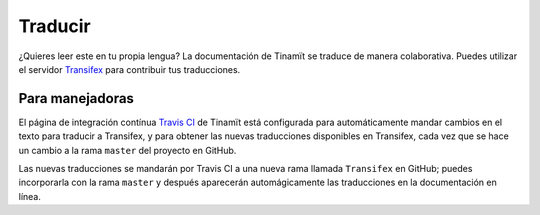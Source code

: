 Traducir
========

¿Quieres leer este en tu propia lengua? La documentación de Tinamït se traduce de manera colaborativa. Puedes
utilizar el servidor `Transifex <https://www.transifex.com/qatikon/tinamit>`_ para contribuir tus traducciones.

Para manejadoras
----------------
El página de integración contínua `Travis CI <https://travis-ci.org/julienmalard/Tinamit>`_ de Tinamït está configurada
para automáticamente mandar cambios en el texto para traducir a Transifex, y para obtener las nuevas traducciones
disponibles en Transifex, cada vez que se hace un cambio a la rama ``master`` del proyecto en GitHub.

Las nuevas traducciones se mandarán por Travis CI a una nueva rama llamada ``Transifex`` en GitHub; puedes
incorporarla con la rama ``master`` y después aparecerán automágicamente las traducciones en la documentación en línea.
